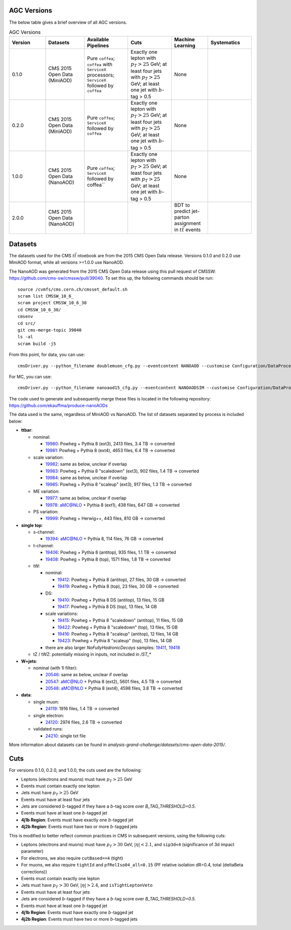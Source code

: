 AGC Versions
================================

The below table gives a brief overview of all AGC versions.

.. list-table:: AGC Versions
   :widths: 15 16 18 18 15 18
   :header-rows: 1

   * - Version
     - Datasets
     - Available Pipelines
     - Cuts
     - Machine Learning
     - Systematics
   * - 0.1.0
     - CMS 2015 Open Data (MiniAOD)
     - Pure ``coffea``; ``coffea`` with ``ServiceX`` processors; ``ServiceX`` followed by ``coffea``
     - Exactly one lepton with :math:`p_T>25` GeV; at least four jets with :math:`p_T>25` GeV; at least one jet with :math:`b`-tag > 0.5
     - None
     - 
   * - 0.2.0
     - CMS 2015 Open Data (MiniAOD)
     - Pure ``coffea``; ``ServiceX`` followed by ``coffea``
     - Exactly one lepton with :math:`p_T>25` GeV; at least four jets with :math:`p_T>25` GeV; at least one jet with :math:`b`-tag > 0.5
     - None
     - 
   * - 1.0.0
     - CMS 2015 Open Data (NanoAOD)
     - Pure ``coffea``; ``ServiceX`` followed by coffea``
     - Exactly one lepton with :math:`p_T>25` GeV; at least four jets with :math:`p_T>25` GeV; at least one jet with :math:`b`-tag > 0.5
     - None
     - 
   * - 2.0.0
     - CMS 2015 Open Data (NanoAOD)
     - 
     - 
     - BDT to predict jet-parton assignment in :math:`t\bar{t}` events
     -  

Datasets
================================

The datasets used for the CMS :math:`t\bar{t}` ntoebook are from the 2015 CMS Open Data release. Versions 0.1.0 and 0.2.0 use MiniAOD format, while all versions >=1.0.0 use NanoAOD.

The NanoAOD was generated from the 2015 CMS Open Data release using this pull request of CMSSW: `https://github.com/cms-sw/cmssw/pull/39040 <https://github.com/cms-sw/cmssw/pull/39040>`_. To set this up, the following commands should be run::
    
    source /cvmfs/cms.cern.ch/cmsset_default.sh
    scram list CMSSW_10_6_
    scram project CMSSW_10_6_30
    cd CMSSW_10_6_30/
    cmsenv
    cd src/
    git cms-merge-topic 39040
    ls -al
    scram build -j5

From this point, for data, you can use::

    cmsDriver.py --python_filename doublemuon_cfg.py --eventcontent NANOAOD --customise Configuration/DataProcessing/Utils.addMonitoring --datatier NANOAOD --fileout file:doublemuon_nanoaod.root --conditions 106X_dataRun2_v36 --step NANO --filein file:doublemuon_miniaod.root --era Run2_25ns,run2_nanoAOD_106X2015 --no_exec --data -n -1
    
For MC, you can use::
    
    cmsDriver.py --python_filename nanoaod15_cfg.py --eventcontent NANOAODSIM --customise Configuration/DataProcessing/Utils.addMonitoring --datatier NANOAODSIM --fileout file:nanoaod15.root --conditions 102X_mcRun2_asymptotic_v8 --step NANO --filein file:miniaod2015.root --era Run2_25ns,run2_nanoAOD_106X2015 --no_exec --mc -n -1

The code used to generate and subsequently merge these files is located in the following repository: `https://github.com/ekauffma/produce-nanoAODs <https://github.com/ekauffma/produce-nanoAODs>`_

The data used is the same, regardless of MiniAOD vs NanoAOD. The list of datasets separated by process is included below:

* **ttbar**:

  * nominal:
    
    * `19980 <https://opendata.cern.ch/record/19980>`_: Powheg + Pythia 8 (ext3), 2413 files, 3.4 TB -> converted
    * `19981 <https://opendata.cern.ch/record/19981>`_: Powheg + Pythia 8 (ext4), 4653 files, 6.4 TB -> converted
    
  * scale variation:
    
    * `19982 <https://opendata.cern.ch/record/19982>`_: same as below, unclear if overlap
    * `19983 <https://opendata.cern.ch/record/19983>`_: Powheg + Pythia 8 "scaledown" (ext3), 902 files, 1.4 TB -> converted
    * `19984 <https://opendata.cern.ch/record/19984>`_: same as below, unclear if overlap
    * `19985 <https://opendata.cern.ch/record/19985>`_: Powheg + Pythia 8 "scaleup" (ext3), 917 files, 1.3 TB -> converted
  
  * ME variation:
    
    * `19977 <https://opendata.cern.ch/record/19977>`_: same as below, unclear if overlap
    * `19978 <https://opendata.cern.ch/record/19978>`_: aMC@NLO + Pythia 8 (ext1), 438 files, 647 GB -> converted
  
  * PS variation:
    
    * `19999 <https://opendata.cern.ch/record/19999>`_: Powheg + Herwig++, 443 files, 810 GB -> converted

* **single top**:

  * s-channel:
    
    * `19394 <https://opendata.cern.ch/record/19394>`_: aMC@NLO + Pythia 8, 114 files, 76 GB -> converted
  
  * t-channel:
    
    * `19406 <https://opendata.cern.ch/record/19406>`_: Powheg + Pythia 8 (antitop), 935 files, 1.1 TB -> converted
    * `19408 <https://opendata.cern.ch/record/19408>`_: Powheg + Pythia 8 (top), 1571 files, 1.8 TB -> converted
  
  * tW:
    
    * nominal:
      
      * `19412 <https://opendata.cern.ch/record/19412>`_: Powheg + Pythia 8 (antitop), 27 files, 30 GB -> converted
      * `19419 <https://opendata.cern.ch/record/19419>`_: Powheg + Pythia 8 (top), 23 files, 30 GB -> converted
    
    * DS:
      
      * `19410 <https://opendata.cern.ch/record/19410>`_: Powheg + Pythia 8 DS (antitop), 13 files, 15 GB
      * `19417 <https://opendata.cern.ch/record/19417>`_: Powheg + Pythia 8 DS (top), 13 files, 14 GB
    
    * scale variations:
      
      * `19415 <https://opendata.cern.ch/record/19415>`_: Powheg + Pythia 8 "scaledown" (antitop), 11 files, 15 GB
      * `19422 <https://opendata.cern.ch/record/19422>`_: Powheg + Pythia 8 "scaledown" (top), 13 files, 15 GB
      * `19416 <https://opendata.cern.ch/record/19416>`_: Powheg + Pythia 8 "scaleup" (antitop), 12 files, 14 GB
      * `19423 <https://opendata.cern.ch/record/19423>`_: Powheg + Pythia 8 "scaleup" (top), 13 files, 14 GB

    * there are also larger `NoFullyHadronicDecays` samples: `19411 <https://opendata.cern.ch/record/19411>`_, `19418 <https://opendata.cern.ch/record/19418>`_
  
  * tZ / tWZ: potentially missing in inputs, not included in `/ST_*`

* **W+jets**:

  * nominal (with 1l filter):
  
    * `20546 <https://opendata.cern.ch/record/20546>`_: same as below, unclear if overlap
    * `20547 <https://opendata.cern.ch/record/20547>`_: aMC@NLO + Pythia 8 (ext2), 5601 files, 4.5 TB -> converted
    * `20548 <https://opendata.cern.ch/record/20548>`_: aMC@NLO + Pythia 8 (ext4), 4598 files, 3.8 TB -> converted

* **data**:

  * single muon:
  
    * `24119 <https://opendata.cern.ch/record/24119>`_: 1916 files, 1.4 TB -> converted
  
  * single electron:
    
    * `24120 <https://opendata.cern.ch/record/24120>`_: 2974 files, 2.6 TB -> converted
  
  * validated runs:
    
    * `24210 <https://opendata.cern.ch/record/24210>`_: single txt file
    
More information about datasets can be found in `analysis-grand-challenge/datasets/cms-open-data-2015/`.


Cuts
================================

For versions 0.1.0, 0.2.0, and 1.0.0, the cuts used are the following:

* Leptons (electrons and muons) must have :math:`p_T>25` GeV
* Events must contain exactly one lepton
* Jets must have :math:`p_T>25` GeV
* Events must have at least four jets
* Jets are considered :math:`b`-tagged if they have a :math:`b`-tag score over `B_TAG_THRESHOLD=0.5`.
* Events must have at least one :math:`b`-tagged jet
* **4j1b Region**: Events must have exactly one :math:`b`-tagged jet
* **4j2b Region**: Events must have two or more :math:`b`-tagged jets

This is modified to better reflect common practices in CMS in subsequent versions, using the following cuts:

* Leptons (electrons and muons) must have :math:`p_T>30` GeV, :math:`|\eta|<2.1`, and ``sip3d<4`` (significance of 3d impact parameter)
* For electrons, we also require ``cutBased==4`` (tight)
* For muons, we also require ``tightId`` and ``pfRelIso04_all<0.15`` (PF relative isolation dR=0.4, total (deltaBeta corrections))
* Events must contain exactly one lepton
* Jets must have :math:`p_T>30` GeV, :math:`|\eta|>2.4`, and ``isTightLeptonVeto``
* Events must have at least four jets
* Jets are considered :math:`b`-tagged if they have a :math:`b`-tag score over `B_TAG_THRESHOLD=0.5`.
* Events must have at least one :math:`b`-tagged jet
* **4j1b Region**: Events must have exactly one :math:`b`-tagged jet
* **4j2b Region**: Events must have two or more :math:`b`-tagged jets